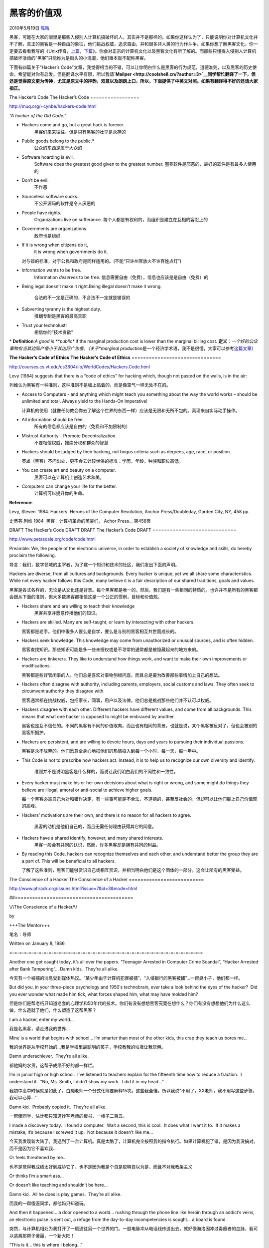 .. _articles2439:

黑客的价值观
============

2010年5月19日 `陈皓 <http://coolshell.cn/articles/author/haoel>`__

黑客，可能在大家的眼里是那些入侵别人计算机搞破坏的人，其实并不是那样的。如果你这样认为了，只能说明你对计算机文化并不了解，真正的黑客是一种自由的象征，他们挑战权威，追求自由，并和很多非人类的行为作斗争。如果你想了解黑客文化，你一定要去看看我写的《Unix传奇，\ `上篇 <http://coolshell.cn/articles/2322.html>`__\ ，\ `下篇 <http://coolshell.cn/articles/2324.html>`__\ 》。你会对正宗的计算机文化以及黑客文化有所了解的。而那些只懂得入侵别人计算机搞破坏活动的“黑客”只能称为是街头的小混混，他们根本就不配称黑客。

下面有四篇关于“Hacker’s
Code”文章，我觉得相当的不错，可以让你明白什么是黑客的行为规范，道德准则，以及黑客的历史使命，希望能对你有启发。但是翻译水平有限，所以我请\ **`Mailper <http://coolshell.cn/?author=3>`__\ 同学帮忙翻译了一下，但还是觉得原文更为传神，尤其是原文中的押韵，双意以及朗朗上口，所以，下面提供了中英文对照。如果有翻译得不好的还请大家指正。**

The Hacker’s Code
The Hacker’s Code
=================

`http://muq.org/~cynbe/hackers-code.htm <http://muq.org/~cynbe/hackers-code.html>`__\ l

*“A hacker of the Old Code.”*

-  Hackers come and go, but a great hack is forever.
    黑客们来来往往，但是只有黑客的壮举是永存的

-  Public goods belong to the public.\ **\***
    公众的东西是属于大众的

-  Software hoarding is evil.
    Software does the greatest good given to the greatest number.
    圈养软件是邪恶的，最好的软件是有最多人使用的

-  Don’t be evil.
    不作恶

-  Sourceless software sucks.
    不公开源码的软件是令人厌恶的

-  People have rights.
    Organizations live on sufferance.
    每个人都是有权利的，而组织是建立在互相的容忍上的

-  Governments are organizations.
    政府也是组织

-  If it is wrong when citizens do it,
    it is wrong when governments do it.

   对与错的标准，对于公民和政府是同样适用的。(不能“只许州官放火不许百姓点灯”)

-  Information wants to be free.
    Information \ *deserves* to be free.
    信息需要自由（免费），信息也应该是是自由（免费）的

-  Being legal doesn’t make it right.Being illegal doesn’t make it
   wrong.
    合法的不一定是正确的，不合法不一定就是错误的

-  Subverting tyranny is the highest duty.
    推翻专制是黑客的最高天职

-  Trust your technolust!
    相信你的“技术贪欲”

\* **Definition**:*A good is **public** if the marginal production cost
is lower than the marginal billing cost.
**定义**\ ：*\ 一个好的公众事物仅当其边际产值小于其边际广告值。（关于\ *marginal
production*\ 是一个经济学术语，我不是很懂，大家可以参考\ `这篇文章 <http://hi.baidu.com/loftyambition/blog/item/90c586df69909f1b6227980b.html>`__\ ）

**The Hacker’s Code of Ethics**
**The Hacker’s Code of Ethics**
===============================

`http://courses.cs.vt.edu/cs3604/lib/WorldCodes/Hackers.Code.html <http://courses.cs.vt.edu/cs3604/lib/WorldCodes/Hackers.Code.html>`__

Levy (1984) suggests that there is a “code of ethics” for hacking which,
though not pasted on the walls, is in the air:

列维认为黑客有一种准则，这种准则不是墙上贴着的，而是像空气一样无处不在的。

-  Access to Computers - and anything which might teach you something
   about the way the world works – should be unlimited and total. Always
   yield to the Hands-On Imperative!

   计算机的使用（就像任何教会你去了解这个世界的东西一样）应该是无限和无所不包的。真理来自实际动手操作。

-  All information should be free.
    所有的信息都应该是自由的（免费和不加限制的）

-  Mistrust Authority – Promote Decentralization.
    不要相信权威，推崇分权和群众的智慧

-  Hackers should be judged by their hacking, not bogus criteria such as
   degrees, age, race, or position.

   英雄（黑客）不问出处，更不会去计较世俗的标准：学历，年龄，种族和职位高低。

-  You can create art and beauty on a computer.
    黑客可以在计算机上创造艺术和美。

-  Computers can change your life for the better.
    计算机可以提升你的生命。

**Reference:**

Levy, Steven. 1984. Hackers: Heroes of the Computer Revolution, Anchor
Press/Doubleday, Garden City, NY, 458 pp.

史蒂芬.列维 1984  黑客：计算机革命的英豪们， Achor Press… 第458页

DRAFT The Hacker’s Code DRAFT
DRAFT The Hacker’s Code DRAFT
=============================

`http://www.petascale.org/code/code.html <http://www.petascale.org/code/code.html>`__

Preamble: We, the people of the electronic universe, in order to
establish a society of knowledge and skills, do hereby proclaim the
following.

导言：我们，数字领域的主宰者，为了建一个知识和技术的社区，我们发出下面的声明。

Hackers are diverse, from all cultures and backgrounds. Every hacker is
unique, yet we all share some characteristics. While not every hacker
follows this Code, many believe it is a fair description of our shared
traditions, goals and values.

黑客是各式各样的，无论是从文化还是背景。每个黑客都是唯一的，然后，我们是有一些相同的特质的。也许并不是所有的黑客都会跟从下面的准则，但大多数黑客都相信这是一个公正的惯例，目标和价值观。

-  Hackers share and are willing to teach their knowledge
    黑客共享并愿意传播他们的知识。

-  Hackers are skilled. Many are self-taught, or learn by interacting
   with other hackers.

   黑客都是老手。他们中很多人要么是自学，要么是与别的黑客相互共世而成长的。

-  Hackers seek knowledge. This knowledge may come from unauthorized or
   unusual sources, and is often hidden.

   黑客查找知识。那些知识可能是多一些未授权或是不寻常的通常都是被隐藏起来的地方来的。

-  Hackers are tinkerers. They like to understand how things work, and
   want to make their own improvements or modifications.

   黑客都是些好管闲事的人。他们总是喜欢对事物刨根问底，而且总是要为改善那些事情加上自己的想法。

-  Hackers often disagree with authority, including parents, employers,
   social customs and laws. They often seek to circumvent authority they
   disagree with.

   黑客通常都在挑战权威，包括家长，同事，用户以及法律。他们总是挑战那些他们并不认可以权威。

-  Hackers disagree with each other. Different hackers have different
   values, and come from all backgrounds. This means that what one
   hacker is opposed to might be embraced by another.

   黑客也是互不信任的。不同的黑客有不同的价值取向，而且也有相同的背景。也就是说，某个黑客被反对了，但也会被别的黑客所拥护。

-  Hackers are persistent, and are willing to devote hours, days and
   years to pursuing their individual passions.

   黑客是永不放弃的。他们愿意全身心地把他们的热情投入到每一个小时，每一天，每一年中。

-  This Code is not to prescribe how hackers act. Instead, it is to help
   us to recognize our own diversity and identify.
    准则并不是说明黑客是什么样的，而说让我们明白我们的不同性和一致性。

-  Every hacker must make his or her own decisions about what is right
   or wrong, and some might do things they believe are illegal, amoral
   or anti-social to achieve higher goals.

   每一个黑客必需自己为对和错作决定，有一些事可能是不合法，不道德的，甚至反社会的，但却可以让他们攀上自己价值观的高峰。

-  Hackers’ motivations are their own, and there is no reason for all
   hackers to agree.
    黑客的动机是他们自己的，而且无需任何理由获得其它的同意。

-  Hackers have a shared identify, however, and many shared interests.
    黑客一般会有共同的认识，然而，许多黑客却是拥有共同的利益。

-  By reading this Code, hackers can recognize themselves and each
   other, and understand better the group they are a part of. This will
   be beneficial to all hackers.

   了解了这些准则，黑客们能够赏识自己或相互赏识，并相当明白他们是这个团体的一部分。这会让所有的黑客受益。

The Conscience of a Hacker
The Conscience of a Hacker
==========================

`http://www.phrack.org/issues.html?issue=7&id=3&mode=html <http://www.phrack.org/issues.html?issue=7&id=3&mode=html>`__


##=========================================

\\/\\The Conscience of a Hacker/\\/

by

+++The Mentor+++

笔名：导师

Written on January 8, 1986

=-=-=-=-=-=-=-=-=-=-=-=-=-=-=-=-=-=-=-=-=-=-=-=-=-=-=-=-=-=-=-=-=-=-=-=-=-=-=-=

Another one got caught today, it’s all over the papers. 
“Teenager Arrested in Computer Crime Scandal”, “Hacker Arrested after
Bank Tampering”… Damn kids.  They’re all alike.

今天有一个被捕的消息受到媒体热议。“某少年由于计算机犯罪被捕”，“入侵银行的黑客被捕”…一帮臭小子，他们都一样。

But did you, in your three-piece psychology and 1950′s technobrain, ever
take a look behind the eyes of the hacker?  Did you ever wonder
what made him tick, what forces shaped him, what may have molded him?

但是你们是帮老朽只知道老套的心理学和50年代的技术。你们有没有想想黑客究竟在想什么？你们有没有想想他们为什么这么做，什么造就了他们，什么塑造了这帮黑客？

I am a hacker, enter my world…

我是名黑客，请走进我的世界…

Mine is a world that begins with school… I’m smarter than most of the
other kids, this crap they teach us bores me…

我的世界是从学校开始的…我是学校里最聪明的孩子，学校教我的垃圾让我厌倦。

Damn underachiever.  They’re all alike.

都他妈的水货，这帮子成绩不好的都一样烂。

I’m in junior high or high school.  I’ve listened to teachers
explain for the fifteenth time how to reduce a fraction.  I understand
it.  “No, Ms. Smith, I didn’t show my work.  I did it in my head…”

我初中高中时候就是如此了。白痴老师一个分式化简要解释15次。这些我全懂。所以我说”不用了，XX老师，我不用写这些步骤，我可以心算…”

Damn kid.  Probably copied it.  They’re all alike.

一帮傻同学，估计都只知道抄写老师的板书，一棒子二百五。

I made a discovery today.  I found a computer.  Wait a second, this
is cool.  It does what I want it to.  If it makes a mistake, it’s
because I screwed it up.  Not because it doesn’t like me…

今天我发现新大陆了。我遇到了一台计算机。真是太酷了，计算机完全按照我的指令执行。如果计算机犯了错，是因为我没搞对。而不是因为它不喜欢我…

Or feels threatened by me…

也不是觉得我成绩太好到威胁它了，也不是因为我是个自是聪明自以为是，而且不对我教条主义

Or thinks I’m a smart ass…

Or doesn’t like teaching and shouldn’t be here…

Damn kid.  All he does is play games.  They’re all alike.

而我的一帮傻逼同学，都他妈只知道玩。

And then it happened… a door opened to a world… rushing through the
phone line like heroin through an addict’s veins, an electronic pulse
is sent out, a refuge from the day-to-day incompetencies is sought… a
board is found.

突然，与计算机相处为我打开了一扇通往另一个世界的门。一股电脉冲从电话线传送出去，就好像海洛因冲过毒瘾者的血脉，我可以逃离那帮子傻逼，一个新大陆！

“This is it… this is where I belong…”

是的！计算机是我的归属。

I know everyone here… even if I’ve never met them, never talked to them,
may never hear from them again… I know you all…

在这个世界里，我认识这里的每一个人…虽然我并没有跟他们见面，没跟他们交谈，也许以后也不会再提到他们的消息。但是他们对我是那么的熟悉。

Damn kid.  Tying up the phone line again.  They’re all alike…

一棒子傻逼，大概他们又把我的电话线打结了。

You bet your ass we’re all alike… we’ve been spoon-fed baby food
at school when we hungered for steak… the bits of meat that you did let
slip through were pre-chewed and tasteless.  We’ve been dominated by
sadists, or ignored by the apathetic.  The few that had something to
teach found us willing pupils, but those few are like drops of water in
the desert.

是的，我们黑客都差不多…我们智力高度成熟，我们想啃牛排的时候只有被喂婴儿食物。好不容易有点肉吃，也是被嚼烂了的。我们被虐待狂欺负，被冷漠者漠视。偶尔有好人理解我们其实是最好学的学生，但是这种人少得跟沙漠中的水滴一样。

This is our world now… the world of the electron and the switch,
the beauty of the baud.  We make use of a service already existing
without paying for what could be dirt-cheap if it wasn’t run by
profiteering gluttons, and you call us criminals.  We explore… and you
call us criminals.  We seek after knowledge… and you call us criminals. 
We exist without skin color, without nationality, without religious
bias… and you call us criminals.

You build atomic bombs, you wage wars, you murder, cheat, and lie to
us and try to make us believe it’s for our own good, yet we’re the
criminals.

我们这些黑客长大了…这个世界充满着电子，开关，和美丽的波特（信号传输单位）。我们并不是在犯罪，我们只是在免费使用服务，这些服务要不是因为那些敛财狂本可以是非常廉价的。我们在探索…可你们说我们是在犯罪。我们是在寻求知识…可你们说我们是在犯罪。我们黑客无处不在，不分肤色，没有国界，没有宗教偏见…可你们说我们是在犯罪。你们这些伪君子制造了原子弹，发动战争，某战争，不忠，并且对我们说谎；你们居然说你们的行径是为我们好，而我们黑客是犯罪分子。

Yes, I am a criminal.  My crime is that of curiosity.  My crime is that
of judging people by what they say and think, not what they look
like. My crime is that of outsmarting you, something that you will never
forgive me for.

好吧，我是犯罪分子。我所犯的最是好奇心。我的罪过是基于一个人的言行评判一个人，而不是他的长相。我的罪过是我比你聪明，而你大概永远不会原谅我比你聪明。

I am a hacker, and this is my manifesto.  You may stop this
individual, but you can’t stop us all… after all, we’re all alike.

我是一名黑客，以上是我的宣言。你可以制止一个个体，但是你阻止不了我们全部…因为，我们黑客都一样。

+++The Mentor+++

署名：导师

（全文完）

.. |image6| image:: /coolshell/static/20140922094414854000.jpg

.. note::
    原文地址: http://coolshell.cn/articles/2439.html 
    作者: 陈皓 

    编辑: 木书架 http://www.me115.com